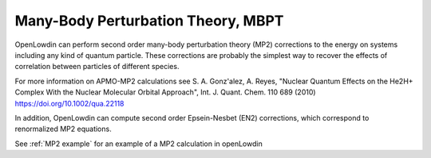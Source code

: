.. _MBPT:

===================================
Many-Body Perturbation Theory, MBPT
===================================

OpenLowdin can perform second order many-body perturbation theory (MP2) corrections to the energy on systems including any kind of quantum particle. These corrections are probably the simplest way to recover the effects of correlation between particles of different species. 

.. math::
   :nowrap:

   \begin{align}
       E_{\text{MP2}}=& \text{E}_{\text{HF}} + \sum_{\alpha}^{N_{typ}} \text{E}_{\alpha \alpha}^{(2)} + \sum_{\alpha\beta}^{N_{typ}} \text{E}_{\alpha \beta}^{(2)}, \\
       E_{\alpha \alpha}^{(2)}=& \frac{q_{\alpha}^2}{4}
       \sum_{ij}^{oc_{\alpha}}
       \sum_{ab}^{vir_{\alpha}}
       \frac{\mid {\langle i_{\alpha} j_{\alpha} \mid \mid a_{\alpha} b_{\alpha} \rangle }  \mid ^2}
       {\varepsilon_{\alpha i} + \varepsilon_{\alpha j} - \varepsilon_{\alpha a} - \varepsilon_{\alpha b}}, \notag \\
       E_{\alpha \beta}^{(2)}=& q_{\alpha}q_{\beta}
       \sum_{i}^{oc_{\alpha}}
       \sum_{j}^{oc_{\beta}}
       \sum_{a}^{vir_{\alpha}}
       \sum_{b}^{vir_{\beta}}
       \frac{\mid {\langle i_{\alpha} j_{\beta}  \mid a_{\alpha} b_{\beta} \rangle } \mid ^2}
       {\varepsilon_{\alpha i} + \varepsilon_{\beta j} - \varepsilon_{\alpha a}- \varepsilon_{\beta b}}. \notag
   \end{align}


For more information on APMO-MP2 calculations see S. A. Gonz\'alez, A. Reyes, "Nuclear Quantum Effects on the He2H+ Complex With the Nuclear Molecular Orbital Approach", Int. J. Quant. Chem. 110 689 (2010) https://doi.org/10.1002/qua.22118

In addition, OpenLowdin can compute second order Epsein-Nesbet (EN2) corrections, which correspond to renormalized MP2 equations.

See :ref:`MP2 example` for an example of a MP2 calculation in openLowdin
